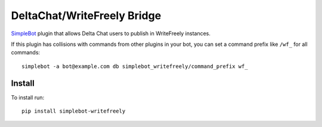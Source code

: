 DeltaChat/WriteFreely Bridge
============================

.. image:: https://img.shields.io/pypi/v/simplebot_writefreely.svg
   :target: https://pypi.org/project/simplebot_writefreely

.. image:: https://img.shields.io/pypi/pyversions/simplebot_writefreely.svg
   :target: https://pypi.org/project/simplebot_writefreely

.. image:: https://pepy.tech/badge/simplebot_writefreely
   :target: https://pepy.tech/project/simplebot_writefreely

.. image:: https://img.shields.io/pypi/l/simplebot_writefreely.svg
   :target: https://pypi.org/project/simplebot_writefreely

.. image:: https://github.com/simplebot-org/simplebot_writefreely/actions/workflows/python-ci.yml/badge.svg
   :target: https://github.com/simplebot-org/simplebot_writefreely/actions/workflows/python-ci.yml

.. image:: https://img.shields.io/badge/code%20style-black-000000.svg
   :target: https://github.com/psf/black

`SimpleBot`_ plugin that allows Delta Chat users to publish in WriteFreely instances.

If this plugin has collisions with commands from other plugins in your bot, you can set a command prefix like ``/wf_`` for all commands::

  simplebot -a bot@example.com db simplebot_writefreely/command_prefix wf_

Install
-------

To install run::

  pip install simplebot-writefreely


.. _SimpleBot: https://github.com/simplebot-org/simplebot
